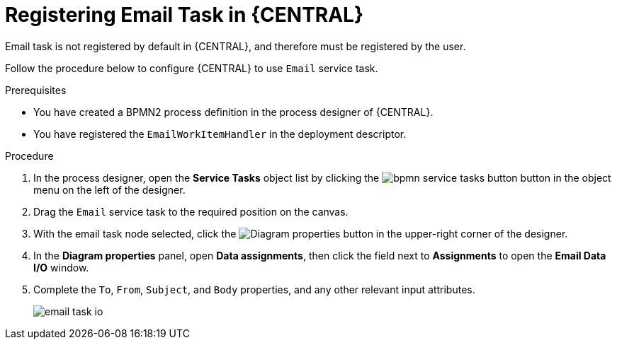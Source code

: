 [id='bpmn-registering-email-task-proc']
= Registering Email Task in {CENTRAL}

Email task is not registered by default in {CENTRAL}, and therefore must be registered by the user.

Follow the procedure below to configure {CENTRAL} to use `Email` service task.

.Prerequisites

* You have created a BPMN2 process definition in the process designer of {CENTRAL}. 
* You have registered the `EmailWorkItemHandler` in the deployment descriptor. 

.Procedure
. In the process designer, open the *Service Tasks* object list by clicking the image:BPMN2/bpmn-service-tasks-button.png[] button in the object menu on the left of the designer.
. Drag the `Email` service task to the required position on the canvas.
. With the email task node selected, click the image:processes/diagram_properties.png[Diagram properties] button in the upper-right corner of the designer.  
. In the *Diagram properties* panel, open *Data assignments*, then click the field next to *Assignments* to open the *Email Data I/O* window.
. Complete the `To`, `From`, `Subject`, and `Body` properties, and any other relevant input attributes.
+
image::processes/email-task-io.png[]
